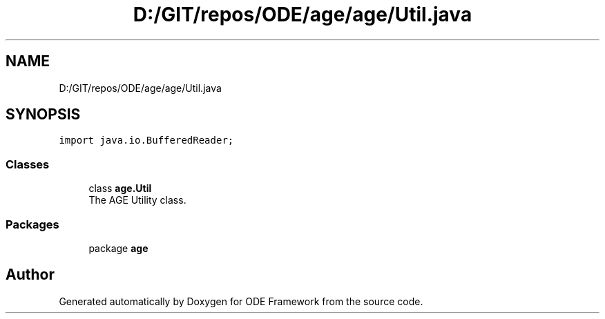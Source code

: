 .TH "D:/GIT/repos/ODE/age/age/Util.java" 3 "Version 1" "ODE Framework" \" -*- nroff -*-
.ad l
.nh
.SH NAME
D:/GIT/repos/ODE/age/age/Util.java
.SH SYNOPSIS
.br
.PP
\fCimport java\&.io\&.BufferedReader;\fP
.br

.SS "Classes"

.in +1c
.ti -1c
.RI "class \fBage\&.Util\fP"
.br
.RI "The AGE Utility class\&. "
.in -1c
.SS "Packages"

.in +1c
.ti -1c
.RI "package \fBage\fP"
.br
.in -1c
.SH "Author"
.PP 
Generated automatically by Doxygen for ODE Framework from the source code\&.
